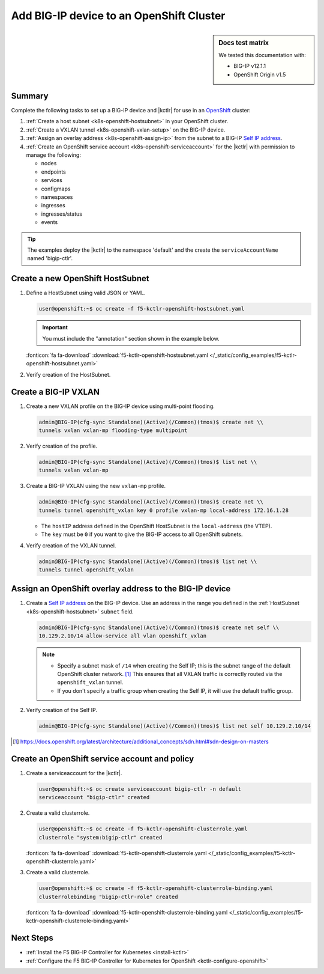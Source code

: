 .. _bigip-openshift-setup:

Add BIG-IP device to an OpenShift Cluster
=========================================

.. sidebar:: Docs test matrix

   We tested this documentation with:

   - BIG-IP v12.1.1
   - OpenShift Origin v1.5

Summary
-------

Complete the following tasks to set up a BIG-IP device and |kctlr| for use in an `OpenShift`_ cluster:

#. :ref:`Create a host subnet <k8s-openshift-hostsubnet>` in your OpenShift cluster.
#. :ref:`Create a VXLAN tunnel <k8s-openshift-vxlan-setup>` on the BIG-IP device.
#. :ref:`Assign an overlay address <k8s-openshift-assign-ip>` from the subnet to a BIG-IP `Self IP address`_.
#. :ref:`Create an OpenShift service account <k8s-openshift-serviceaccount>` for the |kctlr| with permission to manage the following:

   - nodes
   - endpoints
   - services
   - configmaps
   - namespaces
   - ingresses
   - ingresses/status
   - events

.. tip::

   The examples deploy the |kctlr| to the namespace 'default' and the create the ``serviceAccountName`` named 'bigip-ctlr'.


.. _k8s-openshift-hostsubnet:

Create a new OpenShift HostSubnet
---------------------------------

#. Define a HostSubnet using valid JSON or YAML.

   .. code-block:: console

      user@openshift:~$ oc create -f f5-kctlr-openshift-hostsubnet.yaml

   .. important::

      You must include the "annotation" section shown in the example below.

   .. literalinclude:: /_static/config_examples/f5-kctlr-openshift-hostsubnet.yaml
      :linenos:
      :emphasize-lines: 5-7, 9, 13

   :fonticon:`fa fa-download` :download:`f5-kctlr-openshift-hostsubnet.yaml </_static/config_examples/f5-kctlr-openshift-hostsubnet.yaml>`


#. Verify creation of the HostSubnet.

   .. code-block:: console
      :emphasize-lines: 3

      $ oc get hostsubnet
      NAME                  HOST                  HOST IP         SUBNET
      f5-server             f5-server             172.16.1.28     10.129.2.0/23
      master.internal.net   master.internal.net   172.16.1.10     10.129.0.0/23
      node1.internal.net    node1.internal.net    172.16.1.24     10.130.0.0/23
      node2.internal.net    node2.internal.net    172.16.1.25     10.128.0.0/23

.. _k8s-openshift-vxlan-setup:

Create a BIG-IP VXLAN
---------------------

#. Create a new VXLAN profile on the BIG-IP device using multi-point flooding.

   .. code-block:: console

      admin@BIG-IP(cfg-sync Standalone)(Active)(/Common)(tmos)$ create net \\
      tunnels vxlan vxlan-mp flooding-type multipoint

#. Verify creation of the profile.

   .. code-block:: console

      admin@BIG-IP(cfg-sync Standalone)(Active)(/Common)(tmos)$ list net \\
      tunnels vxlan vxlan-mp

#. Create a BIG-IP VXLAN using the new ``vxlan-mp`` profile.

   .. code-block:: console

      admin@BIG-IP(cfg-sync Standalone)(Active)(/Common)(tmos)$ create net \\
      tunnels tunnel openshift_vxlan key 0 profile vxlan-mp local-address 172.16.1.28

   - The ``hostIP`` address defined in the OpenShift HostSubnet is the ``local-address`` (the VTEP).
   - The ``key`` must be ``0`` if you want to give the BIG-IP access to all OpenShift subnets.

#. Verify creation of the VXLAN tunnel.

   .. code-block:: console

      admin@BIG-IP(cfg-sync Standalone)(Active)(/Common)(tmos)$ list net \\
      tunnels tunnel openshift_vxlan

.. _k8s-openshift-assign-ip:

Assign an OpenShift overlay address to the BIG-IP device
--------------------------------------------------------

#. Create a `Self IP address`_ on the BIG-IP device.
   Use an address in the range you defined in the :ref:`HostSubnet <k8s-openshift-hostsubnet>` ``subnet`` field.

   .. code-block:: console

      admin@BIG-IP(cfg-sync Standalone)(Active)(/Common)(tmos)$ create net self \\
      10.129.2.10/14 allow-service all vlan openshift_vxlan

   .. note::

      - Specify a subnet mask of ``/14`` when creating the Self IP; this is the subnet range of the default OpenShift cluster network. [#ossdn]_
        This ensures that all VXLAN traffic is correctly routed via the ``openshift_vxlan`` tunnel.
      - If you don't specify a traffic group when creating the Self IP, it will use the default traffic group.

#. Verify creation of the Self IP.

   .. code-block:: console

       admin@BIG-IP(cfg-sync Standalone)(Active)(/Common)(tmos)$ list net self 10.129.2.10/14

.. [#ossdn] https://docs.openshift.org/latest/architecture/additional_concepts/sdn.html#sdn-design-on-masters

.. _k8s-openshift-serviceaccount:

Create an OpenShift service account and policy
----------------------------------------------

#. Create a serviceaccount for the |kctlr|.

   .. code-block:: console

      user@openshift:~$ oc create serviceaccount bigip-ctlr -n default
      serviceaccount "bigip-ctlr" created

#. Create a valid clusterrole.

   .. code-block:: console

      user@openshift:~$ oc create -f f5-kctlr-openshift-clusterrole.yaml
      clusterrole "system:bigip-ctlr" created

   .. literalinclude:: /_static/config_examples/f5-kctlr-openshift-clusterrole.yaml
      :linenos:

   :fonticon:`fa fa-download` :download:`f5-kctlr-openshift-clusterrole.yaml </_static/config_examples/f5-kctlr-openshift-clusterrole.yaml>`

#. Create a valid clusterrole.

   .. code-block:: console

      user@openshift:~$ oc create -f f5-kctlr-openshift-clusterrole-binding.yaml
      clusterrolebinding "bigip-ctlr-role" created

   .. literalinclude:: /_static/config_examples/f5-kctlr-openshift-clusterrole-binding.yaml
       :linenos:

   :fonticon:`fa fa-download` :download:`f5-kctlr-openshift-clusterrole-binding.yaml </_static/config_examples/f5-kctlr-openshift-clusterrole-binding.yaml>`

Next Steps
----------

- :ref:`Install the F5 BIG-IP Controller for Kubernetes <install-kctlr>`
- :ref:`Configure the F5 BIG-IP Controller for Kubernetes for OpenShift <kctlr-configure-openshift>`

.. _OpenShift: https://www.openshift.org/
.. _Create an OpenShift service account: https://docs.openshift.org/latest/admin_guide/service_accounts.html
.. _VXLAN profile:
.. _Self IP address: https://support.f5.com/kb/en-us/products/big-ip_ltm/manuals/product/tmos-routing-administration-12-1-1/5.html
